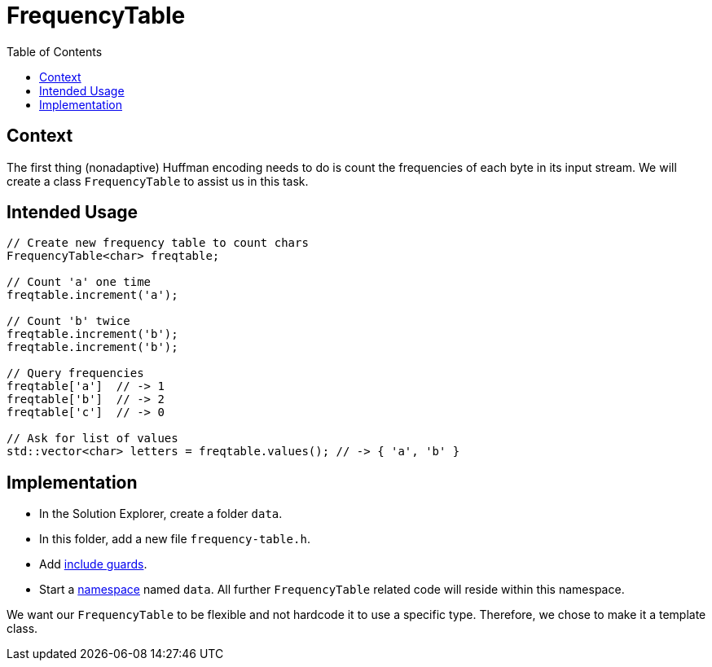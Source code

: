 :toc: left

# FrequencyTable

## Context

The first thing (nonadaptive) Huffman encoding needs to do is count the frequencies of each byte in its input stream.
We will create a class `FrequencyTable` to assist us in this task.

## Intended Usage

[source,language="cpp"]
----
// Create new frequency table to count chars
FrequencyTable<char> freqtable;

// Count 'a' one time
freqtable.increment('a');

// Count 'b' twice
freqtable.increment('b');
freqtable.increment('b');

// Query frequencies
freqtable['a']  // -> 1
freqtable['b']  // -> 2
freqtable['c']  // -> 0

// Ask for list of values
std::vector<char> letters = freqtable.values(); // -> { 'a', 'b' }
----

## Implementation

[TASK]
====
* In the Solution Explorer, create a folder `data`.
* In this folder, add a new file `frequency-table.h`.
* Add <<include-guards#,include guards>>.
* Start a <<namespaces#,namespace>> named `data`.
  All further `FrequencyTable` related code will reside within this namespace.
====

We want our `FrequencyTable` to be flexible and not hardcode it to use a specific type.
Therefore, we chose to make it a template class.
